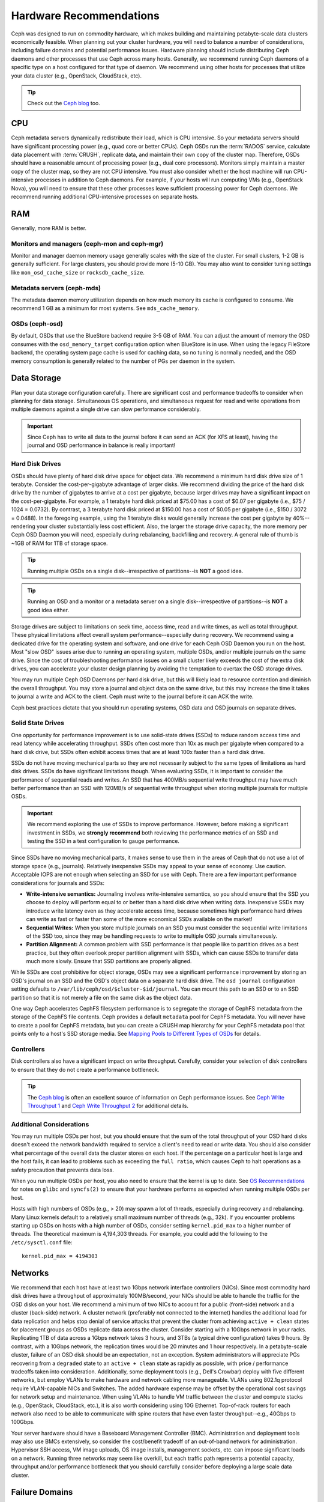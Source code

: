 .. _hardware-recommendations:

==========================
 Hardware Recommendations
==========================

Ceph was designed to run on commodity hardware, which makes building and
maintaining petabyte-scale data clusters economically feasible. 
When planning out your cluster hardware, you will need to balance a number 
of considerations, including failure domains and potential performance
issues. Hardware planning should include distributing Ceph daemons and 
other processes that use Ceph across many hosts. Generally, we recommend 
running Ceph daemons of a specific type on a host configured for that type 
of daemon. We recommend using other hosts for processes that utilize your 
data cluster (e.g., OpenStack, CloudStack, etc).


.. tip:: Check out the `Ceph blog`_ too.


CPU
===

Ceph metadata servers dynamically redistribute their load, which is CPU
intensive. So your metadata servers should have significant processing power
(e.g., quad core or better CPUs). Ceph OSDs run the :term:`RADOS` service, calculate
data placement with :term:`CRUSH`, replicate data, and maintain their own copy of the
cluster map. Therefore, OSDs should have a reasonable amount of processing power
(e.g., dual core processors). Monitors simply maintain a master copy of the
cluster map, so they are not CPU intensive. You must also consider whether the
host machine will run CPU-intensive processes in addition to Ceph daemons. For
example, if your hosts will run computing VMs (e.g., OpenStack Nova), you will
need to ensure that these other processes leave sufficient processing power for
Ceph daemons. We recommend running additional CPU-intensive processes on
separate hosts.


RAM
===

Generally, more RAM is better.

Monitors and managers (ceph-mon and ceph-mgr)
---------------------------------------------

Monitor and manager daemon memory usage generally scales with the size of the
cluster.  For small clusters, 1-2 GB is generally sufficient.  For
large clusters, you should provide more (5-10 GB).  You may also want
to consider tuning settings like ``mon_osd_cache_size`` or
``rocksdb_cache_size``.

Metadata servers (ceph-mds)
---------------------------

The metadata daemon memory utilization depends on how much memory its cache is
configured to consume.  We recommend 1 GB as a minimum for most systems.  See
``mds_cache_memory``.

OSDs (ceph-osd)
---------------

By default, OSDs that use the BlueStore backend require 3-5 GB of RAM.  You can
adjust the amount of memory the OSD consumes with the ``osd_memory_target`` configuration option when BlueStore is in use.  When using the legacy FileStore backend, the operating system page cache is used for caching data, so no tuning is normally needed, and the OSD memory consumption is generally related to the number of PGs per daemon in the system.


Data Storage
============

Plan your data storage configuration carefully. There are significant cost and
performance tradeoffs to consider when planning for data storage. Simultaneous
OS operations, and simultaneous request for read and write operations from
multiple daemons against a single drive can slow performance considerably.

.. important:: Since Ceph has to write all data to the journal before it can 
   send an ACK (for XFS at least), having the journal and OSD 
   performance in balance is really important!


Hard Disk Drives
----------------

OSDs should have plenty of hard disk drive space for object data. We recommend a
minimum hard disk drive size of 1 terabyte. Consider the cost-per-gigabyte
advantage of larger disks. We recommend dividing the price of the hard disk
drive by the number of gigabytes to arrive at a cost per gigabyte, because
larger drives may have a significant impact on the cost-per-gigabyte. For
example, a 1 terabyte hard disk priced at $75.00 has a cost of $0.07 per
gigabyte (i.e., $75 / 1024 = 0.0732). By contrast, a 3 terabyte hard disk priced
at $150.00 has a cost of $0.05 per gigabyte (i.e., $150 / 3072 = 0.0488). In the
foregoing example, using the 1 terabyte disks would generally increase the cost
per gigabyte by 40%--rendering your cluster substantially less cost efficient.
Also, the larger the storage drive capacity, the more memory per Ceph OSD Daemon
you will need, especially during rebalancing, backfilling and recovery. A 
general rule of thumb is ~1GB of RAM for 1TB of storage space. 

.. tip:: Running multiple OSDs on a single disk--irrespective of partitions--is 
   **NOT** a good idea.

.. tip:: Running an OSD and a monitor or a metadata server on a single 
   disk--irrespective of partitions--is **NOT** a good idea either.

Storage drives are subject to limitations on seek time, access time, read and
write times, as well as total throughput. These physical limitations affect
overall system performance--especially during recovery. We recommend using a
dedicated drive for the operating system and software, and one drive for each
Ceph OSD Daemon you run on the host. Most "slow OSD" issues arise due to running
an operating system, multiple OSDs, and/or multiple journals on the same drive.
Since the cost of troubleshooting performance issues on a small cluster likely
exceeds the cost of the extra disk drives, you can accelerate your cluster
design planning by avoiding the temptation to overtax the OSD storage drives.

You may run multiple Ceph OSD Daemons per hard disk drive, but this will likely
lead to resource contention and diminish the overall throughput. You may store a
journal and object data on the same drive, but this may increase the time it
takes to journal a write and ACK to the client. Ceph must write to the journal
before it can ACK the write.

Ceph best practices dictate that you should run operating systems, OSD data and
OSD journals on separate drives.


Solid State Drives
------------------

One opportunity for performance improvement is to use solid-state drives (SSDs)
to reduce random access time and read latency while accelerating throughput.
SSDs often cost more than 10x as much per gigabyte when compared to a hard disk
drive, but SSDs often exhibit access times that are at least 100x faster than a
hard disk drive.

SSDs do not have moving mechanical parts so they are not necessarily subject to
the same types of limitations as hard disk drives. SSDs do have significant
limitations though. When evaluating SSDs, it is important to consider the
performance of sequential reads and writes. An SSD that has 400MB/s sequential
write throughput may have much better performance than an SSD with 120MB/s of
sequential write throughput when storing multiple journals for multiple OSDs.

.. important:: We recommend exploring the use of SSDs to improve performance. 
   However, before making a significant investment in SSDs, we **strongly
   recommend** both reviewing the performance metrics of an SSD and testing the
   SSD in a test configuration to gauge performance. 

Since SSDs have no moving mechanical parts, it makes sense to use them in the
areas of Ceph that do not use a lot of storage space (e.g., journals).
Relatively inexpensive SSDs may appeal to your sense of economy. Use caution.
Acceptable IOPS are not enough when selecting an SSD for use with Ceph. There
are a few important performance considerations for journals and SSDs:

- **Write-intensive semantics:** Journaling involves write-intensive semantics, 
  so you should ensure that the SSD you choose to deploy will perform equal to
  or better than a hard disk drive when writing data. Inexpensive SSDs may 
  introduce write latency even as they accelerate access time, because 
  sometimes high performance hard drives can write as fast or faster than 
  some of the more economical SSDs available on the market!
  
- **Sequential Writes:** When you store multiple journals on an SSD you must 
  consider the sequential write limitations of the SSD too, since they may be 
  handling requests to write to multiple OSD journals simultaneously.

- **Partition Alignment:** A common problem with SSD performance is that 
  people like to partition drives as a best practice, but they often overlook
  proper partition alignment with SSDs, which can cause SSDs to transfer data 
  much more slowly. Ensure that SSD partitions are properly aligned.

While SSDs are cost prohibitive for object storage, OSDs may see a significant
performance improvement by storing an OSD's journal on an SSD and the OSD's
object data on a separate hard disk drive. The ``osd journal`` configuration
setting defaults to ``/var/lib/ceph/osd/$cluster-$id/journal``. You can mount
this path to an SSD or to an SSD partition so that it is not merely a file on
the same disk as the object data.

One way Ceph accelerates CephFS filesystem performance is to segregate the
storage of CephFS metadata from the storage of the CephFS file contents. Ceph
provides a default ``metadata`` pool for CephFS metadata. You will never have to
create a pool for CephFS metadata, but you can create a CRUSH map hierarchy for
your CephFS metadata pool that points only to a host's SSD storage media. See
`Mapping Pools to Different Types of OSDs`_ for details.


Controllers
-----------

Disk controllers also have a significant impact on write throughput. Carefully,
consider your selection of disk controllers to ensure that they do not create
a performance bottleneck.

.. tip:: The `Ceph blog`_ is often an excellent source of information on Ceph
   performance issues. See `Ceph Write Throughput 1`_ and `Ceph Write 
   Throughput 2`_ for additional details.


Additional Considerations
-------------------------

You may run multiple OSDs per host, but you should ensure that the sum of the
total throughput of your OSD hard disks doesn't exceed the network bandwidth
required to service a client's need to read or write data. You should also
consider what percentage of the overall data the cluster stores on each host. If
the percentage on a particular host is large and the host fails, it can lead to
problems such as exceeding the ``full ratio``,  which causes Ceph to halt
operations as a safety precaution that prevents data loss.

When you run multiple OSDs per host, you also need to ensure that the kernel
is up to date. See `OS Recommendations`_ for notes on ``glibc`` and
``syncfs(2)`` to ensure that your hardware performs as expected when running
multiple OSDs per host.

Hosts with high numbers of OSDs (e.g., > 20) may spawn a lot of threads, 
especially during recovery and rebalancing. Many Linux kernels default to 
a relatively small maximum number of threads (e.g., 32k). If you encounter
problems starting up OSDs on hosts with a high number of OSDs, consider
setting ``kernel.pid_max`` to a higher number of threads. The theoretical
maximum is 4,194,303 threads. For example, you could add the following to
the ``/etc/sysctl.conf`` file:: 

	kernel.pid_max = 4194303


Networks
========

We recommend that each host have at least two 1Gbps network interface
controllers (NICs). Since most commodity hard disk drives have a throughput of
approximately 100MB/second, your NICs should be able to handle the traffic for
the OSD disks on your host. We recommend a minimum of two NICs to account for a
public (front-side) network and a cluster (back-side) network. A cluster network
(preferably not connected to the internet) handles the additional load for data
replication and helps stop denial of service attacks that prevent the cluster
from achieving ``active + clean`` states for placement groups as OSDs replicate
data across the cluster. Consider starting with a 10Gbps network in your racks.
Replicating 1TB of data across a 1Gbps network takes 3 hours, and 3TBs (a
typical drive configuration) takes 9 hours. By contrast, with a 10Gbps network,
the  replication times would be 20 minutes and 1 hour respectively. In a
petabyte-scale cluster, failure of an OSD disk should be an expectation, not an
exception. System administrators will appreciate PGs recovering from a
``degraded`` state to an ``active + clean`` state as rapidly as possible, with
price / performance tradeoffs taken into consideration. Additionally, some
deployment tools  (e.g., Dell's Crowbar) deploy with five different networks,
but employ VLANs to make hardware and network cabling more manageable. VLANs
using 802.1q protocol require VLAN-capable NICs and Switches. The added hardware
expense may be offset by the operational cost savings for network setup and
maintenance. When using VLANs to handle VM traffic between the cluster
and compute stacks (e.g., OpenStack, CloudStack, etc.), it is also worth
considering using 10G Ethernet. Top-of-rack routers for each network also need
to be able to communicate with spine routers that have even faster
throughput--e.g.,  40Gbps to 100Gbps.

Your server hardware should have a Baseboard Management Controller (BMC).
Administration and deployment tools may also use BMCs extensively, so consider
the cost/benefit tradeoff of an out-of-band network for administration.
Hypervisor SSH access, VM image uploads, OS image installs, management sockets,
etc. can impose significant loads on a network.  Running three networks may seem
like overkill, but each traffic path represents a potential capacity, throughput
and/or performance bottleneck that you should carefully consider before
deploying a large scale data cluster.
 

Failure Domains
===============

A failure domain is any failure that prevents access to one or more OSDs. That
could be a stopped daemon on a host; a hard disk failure,  an OS crash, a
malfunctioning NIC, a failed power supply, a network outage, a power outage, and
so forth. When planning out your hardware needs, you must balance the
temptation to reduce costs by placing too many responsibilities into too few
failure domains, and the added costs of isolating every potential failure
domain.


Minimum Hardware Recommendations
================================

Ceph can run on inexpensive commodity hardware. Small production clusters
and development clusters can run successfully with modest hardware.

+--------------+----------------+-----------------------------------------+
|  Process     | Criteria       | Minimum Recommended                     |
+==============+================+=========================================+
| ``ceph-osd`` | Processor      | - 1x 64-bit AMD-64                      |
|              |                | - 1x 32-bit ARM dual-core or better     |
|              +----------------+-----------------------------------------+
|              | RAM            |  ~1GB for 1TB of storage per daemon     |
|              +----------------+-----------------------------------------+
|              | Volume Storage |  1x storage drive per daemon            |
|              +----------------+-----------------------------------------+
|              | Journal        |  1x SSD partition per daemon (optional) |
|              +----------------+-----------------------------------------+
|              | Network        |  2x 1GB Ethernet NICs                   |
+--------------+----------------+-----------------------------------------+
| ``ceph-mon`` | Processor      | - 1x 64-bit AMD-64                      |
|              |                | - 1x 32-bit ARM dual-core or better     |
|              +----------------+-----------------------------------------+
|              | RAM            |  1 GB per daemon                        |
|              +----------------+-----------------------------------------+
|              | Disk Space     |  10 GB per daemon                       |
|              +----------------+-----------------------------------------+
|              | Network        |  2x 1GB Ethernet NICs                   |
+--------------+----------------+-----------------------------------------+
| ``ceph-mds`` | Processor      | - 1x 64-bit AMD-64 quad-core            |
|              |                | - 1x 32-bit ARM quad-core               |
|              +----------------+-----------------------------------------+
|              | RAM            |  1 GB minimum per daemon                |
|              +----------------+-----------------------------------------+
|              | Disk Space     |  1 MB per daemon                        |
|              +----------------+-----------------------------------------+
|              | Network        |  2x 1GB Ethernet NICs                   |
+--------------+----------------+-----------------------------------------+

.. tip:: If you are running an OSD with a single disk, create a
   partition for your volume storage that is separate from the partition
   containing the OS. Generally, we recommend separate disks for the
   OS and the volume storage.


Production Cluster Examples
===========================

Production clusters for petabyte scale data storage may also use commodity
hardware, but should have considerably more memory, processing power and data
storage to account for heavy traffic loads.

Dell Example
------------

A recent (2012) Ceph cluster project is using two fairly robust hardware
configurations for Ceph OSDs, and a lighter configuration for monitors.

+----------------+----------------+------------------------------------+
|  Configuration | Criteria       | Minimum Recommended                |
+================+================+====================================+
| Dell PE R510   | Processor      |  2x 64-bit quad-core Xeon CPUs     |
|                +----------------+------------------------------------+
|                | RAM            |  16 GB                             |
|                +----------------+------------------------------------+
|                | Volume Storage |  8x 2TB drives. 1 OS, 7 Storage    |
|                +----------------+------------------------------------+
|                | Client Network |  2x 1GB Ethernet NICs              |
|                +----------------+------------------------------------+
|                | OSD Network    |  2x 1GB Ethernet NICs              |
|                +----------------+------------------------------------+
|                | Mgmt. Network  |  2x 1GB Ethernet NICs              |
+----------------+----------------+------------------------------------+
| Dell PE R515   | Processor      |  1x hex-core Opteron CPU           |
|                +----------------+------------------------------------+
|                | RAM            |  16 GB                             |
|                +----------------+------------------------------------+
|                | Volume Storage |  12x 3TB drives. Storage           |
|                +----------------+------------------------------------+
|                | OS Storage     |  1x 500GB drive. Operating System. |
|                +----------------+------------------------------------+
|                | Client Network |  2x 1GB Ethernet NICs              |
|                +----------------+------------------------------------+
|                | OSD Network    |  2x 1GB Ethernet NICs              |
|                +----------------+------------------------------------+
|                | Mgmt. Network  |  2x 1GB Ethernet NICs              |
+----------------+----------------+------------------------------------+




.. _Ceph blog: https://ceph.com/community/blog/
.. _Ceph Write Throughput 1: http://ceph.com/community/ceph-performance-part-1-disk-controller-write-throughput/
.. _Ceph Write Throughput 2: http://ceph.com/community/ceph-performance-part-2-write-throughput-without-ssd-journals/
.. _Mapping Pools to Different Types of OSDs: ../../rados/operations/crush-map#placing-different-pools-on-different-osds
.. _OS Recommendations: ../os-recommendations
